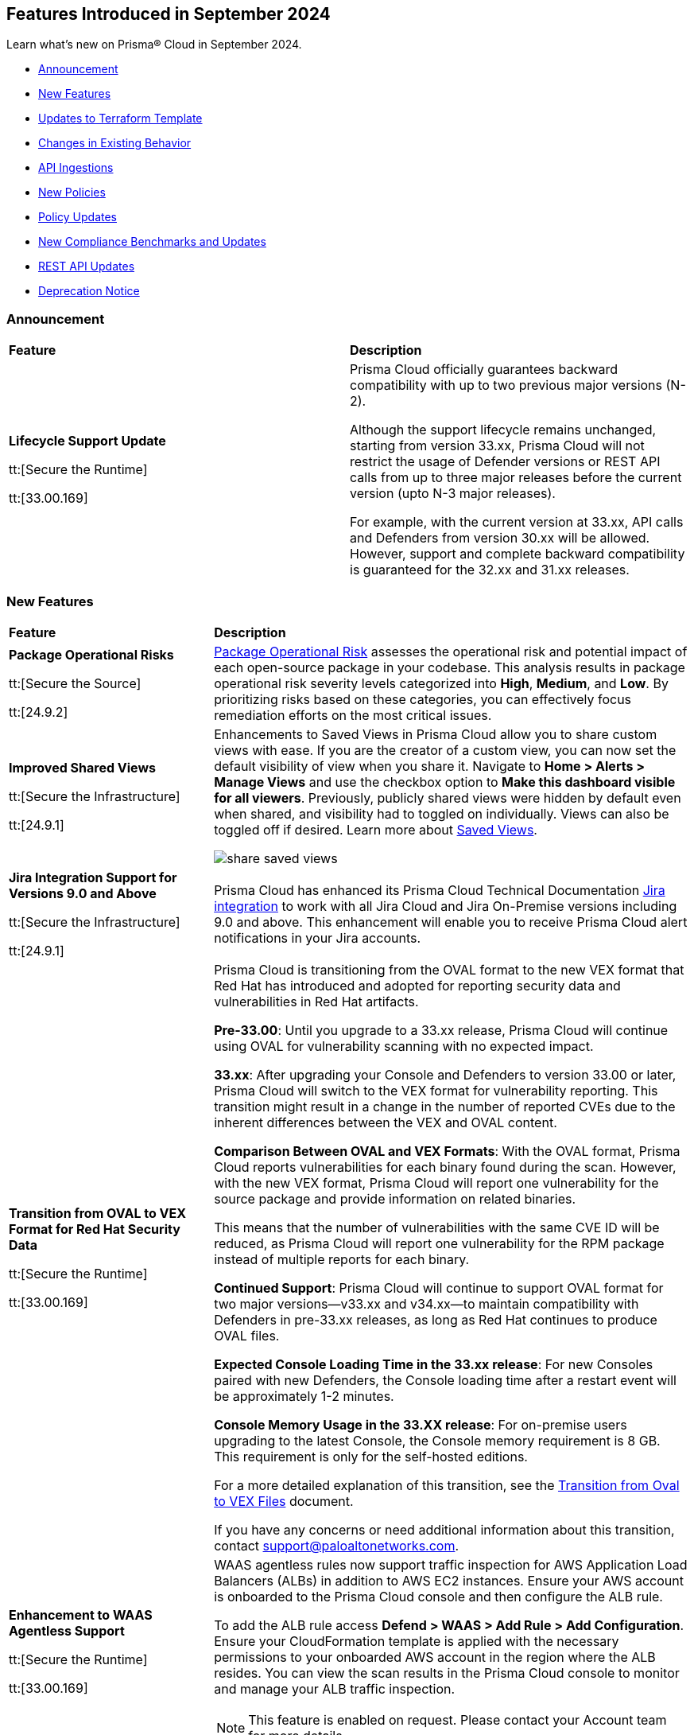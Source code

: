 == Features Introduced in September 2024

Learn what's new on Prisma® Cloud in September 2024.

* <<announcement>>
* <<new-features>>
* <<terraform-template-updates>>
* <<changes-in-existing-behavior>>
* <<api-ingestions>>
* <<new-policies>>
//* <<iam-policies>>
* <<policy-updates>>
* <<new-compliance-benchmarks-and-updates>>
* <<rest-api-updates>>
* <<deprecation-notice>>
//* <<end-of-sale>>

[#announcement]
=== Announcement


[cols="50%a,50%a"]
|===
|*Feature*
|*Description*

| *Lifecycle Support Update*

tt:[Secure the Runtime]

tt:[33.00.169]

//CWP-61282

| Prisma Cloud officially guarantees backward compatibility with up to two previous major versions (N-2).

Although the support lifecycle remains unchanged, starting from version 33.xx, Prisma Cloud will not restrict the usage of Defender versions or REST API calls from up to three major releases before the current version (upto N-3 major releases).

For example, with the current version at 33.xx, API calls and Defenders from version 30.xx will be allowed. However, support and complete backward compatibility is guaranteed for the 32.xx and 31.xx releases.

|===

[#new-features]
=== New Features

[cols="30%a,70%a"]
|===
|*Feature*
|*Description*

|*Package Operational Risks*

tt:[Secure the Source]
//BCE-33800

tt:[24.9.2]

| https://docs.prismacloud.io/en/enterprise-edition/content-collections/application-security/visibility/sbom/sbom#package-op-risk[Package Operational Risk] assesses the operational risk and potential impact of each open-source package in your codebase. This analysis results in package operational risk severity levels categorized into *High*, *Medium*, and *Low*. By prioritizing risks based on these categories, you can effectively focus remediation efforts on the most critical issues.


|*Improved Shared Views*
//RLP-147440

tt:[Secure the Infrastructure]

tt:[24.9.1]

|Enhancements to Saved Views in Prisma Cloud allow you to share custom views with ease. If you are the creator of a custom view, you can now set the default visibility of view when you share it. Navigate to *Home > Alerts > Manage Views* and use the checkbox option to *Make this dashboard visible for all viewers*. Previously, publicly shared views were hidden by default even when shared, and visibility had to toggled on individually. Views can also be toggled off if desired. Learn more about https://docs.prismacloud.io/en/enterprise-edition/content-collections/alerts/saved-views[Saved Views].

image::share-saved-views.png[]


|*Jira Integration Support for Versions 9.0 and Above*

tt:[Secure the Infrastructure]

tt:[24.9.1]

//RLP-141021

|Prisma Cloud has enhanced its Prisma Cloud Technical Documentation https://docs.prismacloud.io/en/enterprise-edition/content-collections/administration/configure-external-integrations-on-prisma-cloud/integrate-prisma-cloud-with-jira[Jira integration] to work with all Jira Cloud and Jira On-Premise versions including 9.0 and above. This enhancement will enable you to receive Prisma Cloud alert notifications in your Jira accounts.  

| *Transition from OVAL to VEX Format for Red Hat Security Data*

tt:[Secure the Runtime]

tt:[33.00.169]

// CWP-61485/CWP-59337

| Prisma Cloud is transitioning from the OVAL format to the new VEX format that Red Hat has introduced and adopted for reporting security data and vulnerabilities in Red Hat artifacts.

*Pre-33.00*: Until you upgrade to a 33.xx release, Prisma Cloud will continue using OVAL for vulnerability scanning with no expected impact.

*33.xx*: After upgrading your Console and Defenders to version 33.00 or later, Prisma Cloud will switch to the VEX format for vulnerability reporting. This transition might result in a change in the number of reported CVEs due to the inherent differences between the VEX and OVAL content.

*Comparison Between OVAL and VEX Formats*: With the OVAL format, Prisma Cloud reports vulnerabilities for each binary found during the scan. However, with the new VEX format, Prisma Cloud will report one vulnerability for the source package and provide information on related binaries.

This means that the number of vulnerabilities with the same CVE ID will be reduced, as Prisma Cloud will report one vulnerability for the RPM package instead of multiple reports for each binary.

*Continued Support*: Prisma Cloud will continue to support OVAL format for two major versions—v33.xx and v34.xx—to maintain compatibility with Defenders in pre-33.xx releases, as long as Red Hat continues to produce OVAL files.

*Expected Console Loading Time in the 33.xx release*: For new Consoles paired with new Defenders, the Console loading time after a restart event will be approximately 1-2 minutes.

*Console Memory Usage in the 33.XX release*: For on-premise users upgrading to the latest Console, the Console memory requirement is 8 GB. This requirement is only for the self-hosted editions.

For a more detailed explanation of this transition, see the https://main%2D%2Dprisma-cloud-docs-website%2D%2Dhlxsites.hlx.live/en/compute-edition/assets/pdf/lookahead-transition-to-vex-format.pdf[Transition from Oval to VEX Files] document.

If you have any concerns or need additional information about this transition, contact support@paloaltonetworks.com.

| *Enhancement to WAAS Agentless Support*

tt:[Secure the Runtime]

tt:[33.00.169]

// CWP-59339

| WAAS agentless rules now support traffic inspection for AWS Application Load Balancers (ALBs) in addition to AWS EC2 instances. Ensure your AWS account is onboarded to the Prisma Cloud console and then configure the ALB rule.

To add the ALB rule access *Defend > WAAS > Add Rule > Add Configuration*. Ensure your CloudFormation template is applied with the necessary permissions to your onboarded AWS account in the region where the ALB resides. You can view the scan results in the Prisma Cloud console to monitor and manage your ALB traffic inspection.

NOTE: This feature is enabled on request. Please contact your Account team for more details.

|===

[#terraform-template-updates]
=== Updates to Terraform Template

[cols="30%a,70%a"]
|===
|*Updates to Terraform Template*
|*Description*

|*Azure*
//PCSUP-24985

tt:[24.9.2]

|The following Azure permissions have been removed from the Prisma Cloud Azure Terraform template since they were deprecated by Azure:

* `Microsoft.MachineLearning/commitmentPlans/read`
* `Microsoft.MachineLearning/webServices/read`
* `Microsoft.MachineLearning/workspaces/read`

|===

[#changes-in-existing-behavior]
=== Changes in Existing Behavior

[cols="50%a,50%a"]
|===
|*Feature*
|*Description*

|*Audit Logs Retention Period*
//RLP-146965, RLP-147876

tt:[24.9.2]

|The Audit logs from AWS, Azure, GCP Cloud providers, and Prisma Cloud are purged from the live system after 120 days or when the total number of logs exceeds 1.2 billion, whichever comes first. Once the logs are purged, they are no longer accessible via RQL queries on the *Investigate* page in Prisma Cloud. However, the data on the logs are retained in an archived, encrypted format for the duration of your contract.

*Impact—* Once the logs are purged, they will not be accessible via RQL queries on the *Investigate* page in Prisma Cloud. However, the data on the logs will be retained in an archived, encrypted format for the duration of your contract. 

To retrieve any purged data, contact your Prisma Cloud Customer Success Representative.


|*Audit Logs Warning*
//RLP-148505

tt:[24.9.1]

|If you have configured your AWS account or organization to ingest audit logs through EventBridge, you might see a warning message stating: 
`Rule <prisma-cloud-your-tenant-id-audit-logs-rule> does not exist on EventBus default in <region>`

This warning is due to performance enhancements in the EventBridge rule configuration, which do not affect system functionality.
To resolve the warning, download the CloudFormation Template (CFT) from *Misconfigurations > Near Real-Time Visibility > Edit*, and update your CFT stack in AWS. For detailed instructions, see https://docs.prismacloud.io/en/enterprise-edition/content-collections/connect/connect-cloud-accounts/onboard-aws/configure-audit-logs#:~:text=Time%20Visibility.-,Configure%20Details.,-Click%20Download%20EventBridge[Configure Audit Logs].

*Impact—* Updating the CFT will result in an increase in the number of EventBridge rules enabling Prisma Cloud to ingest only the relevant audit logs.

|===


[#api-ingestions]
=== API Ingestions

[cols="30%a,70%a"]
|===
|*Service*
|*API Details*

|*Amazon Bedrock*

tt:[24.9.2]
//RLP-148145

|*aws-bedrock-model-invocation-logging-configuration*

Additional permission required:

* `bedrock:GetModelInvocationLoggingConfiguration`

The Security Audit role includes the above permission.

|*Amazon Bedrock*

tt:[24.9.2]
//RLP-148144

|*aws-bedrock-provisioned-model-throughput*

Additional permissions required:

* `bedrock:ListProvisionedModelThroughputs`
* `bedrock:GetProvisionedModelThroughput`
* `bedrock:ListTagsForResource`

The Security Audit role includes the `bedrock:ListTagsForResource` permission.

The Security Audit role does not include the `bedrock:ListProvisionedModelThroughputs` and `bedrock:GetProvisionedModelThroughput` permissions. You must manually add them to the CFT template to enable them.

|*Amazon Bedrock*

tt:[24.9.2]
//RLP-148141

|*aws-bedrock-model-customization-job*

Additional permissions required:

* `bedrock:ListModelCustomizationJobs`
* `bedrock:GetModelCustomizationJob`
* `bedrock:ListTagsForResource`

The Security Audit role includes the `bedrock:ListTagsForResource` permission.

The Security Audit role does not include the `bedrock:ListModelCustomizationJobs` and `bedrock:GetModelCustomizationJob` permissions. You must manually add them to the CFT template to enable them.

|*Amazon Bedrock*

tt:[24.9.2]
//RLP-148135

|*aws-bedrock-knowledgebase*

Additional permissions required:

* `bedrock:ListKnowledgeBases`
* `bedrock:GetKnowledgeBase`
* `bedrock:ListTagsForResource`

The Security Audit role includes the `bedrock:ListTagsForResource` permission.

The Security Audit role does not include the `bedrock:ListKnowledgeBases` and `bedrock:GetKnowledgeBase` permissions. You must manually add them to the CFT template to enable them.


|tt:[Update] *Amazon Dynamo DB*

tt:[24.9.2]
//RLP-149082

|*aws-dynamodb-describe-table*

The `aws-dynamodb-describe-table` is updated to include a new CSP API `GetResourcePolicy` which ingests resource based policy information.

Additional permission required:

* `dynamodb:GetResourcePolicy`

The Security Audit role does not include the above permission. You must manually add the permission to the CFT template to enable it.


|tt:[Update] *Amazon APIs*

tt:[24.9.2]
//RLP-148998

|The resource JSON for the following APIs are updated to include a new field `BucketName`:

* *aws-glue-job*
* *aws-emr-studio*
* *aws-sagemaker-domain*

|*Amazon Redshift*

tt:[24.9.2]
//RLP-148150

|*aws-redshift-serverless-workgroup*

Additional permission required:

* `redshift-serverless:ListWorkgroups`

The Security Audit role includes the above permission.

|*AWS Security Hub*

tt:[24.9.2]
//RLP-148149

|*aws-securityhub-enabled-products-for-import*

Additional permission required:

* `securityhub:ListEnabledProductsForImport`

The Security Audit role includes the above permission.


|tt:[Update] *Google BigQuery Data Transfer*

tt:[24.9.2]
//RLP-149623

|*gcloud-bigquery-data-transfer-config*

Additional permission required:

* `bigquery.transfers.get`

The Viewer role includes the above permission.

tt:[NOTE:] API has been updated to ingest resources from all supported regions except the region `me-central2 due` to platform dependencies.


|*OCI Web Application Firewall*

tt:[24.9.2]
//RLP-148332

|*oci-loadbalancer-waf*

Additional permissions required:

* `WEB_APP_FIREWALL_INSPECT`
* `WEB_APP_FIREWALL_READ`

The Reader role includes the above permissions.

|*Azure Databricks*
//RLP-147853

tt:[24.9.1]

|*azure-databricks-access-connectors*

Additional permission required:

* `Microsoft.Databricks/accessConnectors/read`

The Reader role includes the above permission.

|*Azure Active Directory*
//RLP-128447

tt:[24.9.1]

|*azure-active-directory-admin-consent-request-policy*

Additional permission required:

* `Policy.Read.All`

The Global Reader role includes the above permission.

|*Azure Active Directory*
//RLP-128079

tt:[24.9.1]

|*azure-active-directory-cross-tenant-access-default-settings*

Additional permission required:

* `Policy.Read.All`

The Global Reader role includes the above permission.

|*Azure Active Directory*
//RLP-127879

tt:[24.9.1]

|*azure-active-directory-configured-external-identity-provider*

Additional permission required:

* `IdentityProvider.Read.All`

//The External Identity Provider Administrator or External ID user flow administrator role includes the above permission.

|*Google Cloud Batch Job*
//RLP-148101

tt:[24.9.1]

|*gcloud-cloud-batch-job*

Additional permission required:

* `batch.jobs.list`

The Viewer role includes the above permission.

|*Google Kubernetes Engine*
//RLP-149148

tt:[24.9.1]

|*gcloud-container-describe-clusters*

Additional permission required:

* `container.clusters.getCredentials`

You must manually add the permission to a Custom role.


| WAAS Agentless - Support AWS LB

tt:[33.00.169]

// CWP-59340

| The https://pan.dev/prisma-cloud/api/cwpp/put-policies-firewall-app-agentless/[Set Agentless App Firewall Policy] API request is updated to support AWS Application Load Balancers (ALBs):

* The “trafficMirroring > vpcConfig” property is modified to include three new fields for ALBs:
** lbARN - ARN of the observed load balancer.
** lbName - Load balancer name.
** lbType - Load balance type.

* The following existing fields are now applicable as follows:

** instanceNames -  used only in EC2 rules.
** subnetID - used only in EC2 rules.
** tags - used only in EC2 rules.
** vpcID - must be empty (””) for ALB rules.
** autoScalingEnabled - must be true for ALB rules.

|===


[#new-policies]
=== New Policies

[cols="50%a,50%a"]
|===
|*Policies*
|*Description*

|*AWS S3 bucket used for storing AWS Bedrock Custom model training artifacts*

tt:[24.9.2]
//RLP-149533

|This policy identifies the AWS S3 bucket used for storing AWS Bedrock Custom model training job output.

S3 buckets hold the results and artifacts generated from training models in AWS Bedrock. Ensuring proper configuration and access control is crucial to maintaining the security and integrity of the training output. Improperly secured S3 buckets used for storing AWS Bedrock training output can lead to unauthorized access and potential exposure of model information.

It is recommended to implement strict access controls, enable encryption, and audit permissions to secure AWS S3 buckets for AWS Bedrock training job output and ensure compliance.

NOTE: This policy is designed to identify the S3 buckets utilized for storing results and storing artifacts generated from training custom models in AWS Bedrock. It does not signify any detected misconfiguration or security risk.

*Policy Severity—* Informational

*Policy Type—* Config

----
config from cloud.resource where api.name = 'aws-s3api-get-bucket-acl' as X; config from cloud.resource where api.name = 'aws-bedrock-custom-model' as Y; filter ' $.Y.outputDataConfig.bucketName equals $.X.bucketName'; show X;
----

|*AWS S3 bucket is utilized for AWS Bedrock Custom model training data*

tt:[24.9.2]
//RLP-149529

|This policy identifies the AWS S3 bucket utilized for AWS Bedrock Custom model training job data.

S3 buckets store the datasets required for training Custom models in AWS Bedrock. Proper configuration and access control are essential to ensure the security and integrity of the training data. Improperly configured S3 buckets used for AWS Bedrock Custom model training data can lead to unauthorized access, data breaches, and potential loss of sensitive information.

It is recommended to implement strict access controls, enable encryption, and audit permissions to secure AWS S3 buckets for AWS Bedrock Custom model training data and ensure compliance.

NOTE: This policy is designed to identify the S3 buckets utilized for training custom models in AWS Bedrock. It does not signify any detected misconfiguration or security risk.

*Policy Severity—* Informational

*Policy Type—* Config

----
config from cloud.resource where api.name = 'aws-s3api-get-bucket-acl' as X; config from cloud.resource where api.name = 'aws-bedrock-custom-model' as Y; filter ' $.Y.trainingDataConfig.bucketName equals $.X.bucketName'; show X; 
----

|*AWS Bedrock Custom model encrypted with Customer Managed Key (CMK) is not enabled for regular rotation*

tt:[24.9.2]
//RLP-149520

|This policy identifies AWS Bedrock Custom model encrypted with Customer Managed Key (CMK) is not enabled for regular rotation.

AWS KMS (Key Management Service) allows customers to create master keys to encrypt the Custom model. Not enabling regular rotation for AWS Bedrock custom model key rotation failure can result in potential compliance violations.

As a security best practice, it is important to rotate the keys periodically so that if the keys are compromised, the data in the underlying service is still secure with the new keys.

*Policy Severity—* Informational

*Policy Type—* Config

----
config from cloud.resource where api.name = 'aws-bedrock-custom-model' as X; config from cloud.resource where api.name = 'aws-kms-get-key-rotation-status' AND json.rule = keyMetadata.keyState equals Enabled and keyMetadata.keyManager equal ignore case CUSTOMER and keyMetadata.origin equals AWS_KMS and (rotation_status.keyRotationEnabled is false or rotation_status.keyRotationEnabled equals "null") as Y; filter '$.X.modelKmsKeyArn equals $.Y.key.keyArn'; show X;
----

|*Azure DNS Zone having dangling DNS Record vulnerable to subdomain takeover associated with Azure Storage account blob*

tt:[24.9.2]
//RLP-149355

|This policy identifies DNS records within an Azure DNS zone that point to Azure Storage Account blobs that no longer exist.

A dangling DNS attack happens when a DNS record points to a cloud resource that has been deleted or is inactive, making the subdomain vulnerable to takeover. An attacker can exploit this by creating a new resource with the same name and taking control of the subdomain to serve malicious content. This allows attackers to host harmful content under your subdomain, which could lead to phishing attacks, data breaches, and damage to your reputation. The risk arises because the DNS record still references a non-existent resource, which unauthorized individuals can re-associate with their own resources.

As a security best practice, it is recommended to routinely audit DNS zones and remove or update DNS records pointing to non-existing Azure Storage Account blobs.

*Policy Severity—* High

*Policy Type—* Config

----
config from cloud.resource where api.name = 'azure-dns-recordsets' AND json.rule = type contains CNAME and properties.CNAMERecord.cname contains "web.core.windows.net" as X; config from cloud.resource where api.name = 'azure-storage-account-list' AND json.rule = properties.provisioningState equal ignore case Succeeded and properties.primaryEndpoints.web exists as Y; filter 'not ($.Y.properties.primaryEndpoints.web contains $.X.properties.CNAMERecord.cname) '; show X;
----

|*Azure DNS Zone having dangling DNS Record vulnerable to subdomain takeover associated with Web App Service*

tt:[24.9.2]
//RLP-149354

|This policy identifies DNS records within an Azure DNS zone that point to Azure Web App Services that no longer exist.

A dangling DNS attack happens when a DNS record points to a cloud resource that has been deleted or is inactive, making the subdomain vulnerable to takeover. An attacker can exploit this by creating a new resource with the same name and taking control of the subdomain to serve malicious content. This allows attackers to host harmful content under your subdomain, which could lead to phishing attacks, data breaches, and damage to your reputation. The risk arises because the DNS record still references a non-existent resource, which unauthorized individuals can re-associate with their own resources.

As a security best practice, it is recommended to routinely audit DNS zones and remove or update DNS records pointing to non-existing Web App Services.

*Policy Severity—* High

*Policy Type—* Config

----
config from cloud.resource where api.name = 'azure-dns-recordsets' AND json.rule = type contains CNAME and properties.CNAMERecord.cname contains "azurewebsites.net" as X; config from cloud.resource where api.name = 'azure-app-service' AND json.rule = properties.state equal ignore case Running as Y;  filter 'not ($.Y.properties.hostNames contains $.X.properties.CNAMERecord.cname) '; show X; 
----

|*GCP Storage bucket CMEK not rotated every 90 days*

tt:[24.9.2]
//RLP-148007

|This policy identifies GCP Storage bucket with CMEK that are not rotated every 90 days

A CMEK (Customer-Managed Encryption Key), which is configured for a GCP bucket becomes vulnerable over time due to prolonged use. Without regular rotation, the key is at greater risk of being compromised, which could lead to unauthorized access to the encrypted data in the bucket. This can undermine the security of your data and increase the chances of a breach if the key is exposed or exploited.

It is recommended to configure rotation less than 90 days for CMEKs used for GCP buckets.

*Policy Severity—* Informational

*Policy Type—* Config

----
config from cloud.resource where api.name = 'gcloud-kms-crypto-keys-list' AND json.rule = primary.state equals "ENABLED" and (rotationPeriod does not exist or rotationPeriod greater than 7776000) as X; config from cloud.resource where api.name = 'gcloud-storage-buckets-list' as Y; filter ' $.X.name equals $.Y.encryption.defaultKmsKeyName'; show Y;
----

|*GCP Storage bucket using a disabled CMEK*

tt:[24.9.2]
//RLP-148002

|This policy identifies GCP Storage buckets that are using a disabled CMEK.

CMEK (Customer-Managed Encryption Keys) for GCP buckets allows you to use your own encryption keys to secure data stored in Google Cloud Storage. If a CMEK defined for a GCP bucket is disabled, the data in that bucket becomes inaccessible, as the encryption keys are no longer available to decrypt the data. This can lead to data loss and operational disruption. If not properly managed, CMEK can also introduce risks such as accidental key deletion or mismanagement, which could compromise data availability and security.

It is recommended to review the state of CMEK and enable it to keep the data in the bucket accessible.

*Policy Severity—* Low

*Policy Type—* Config

----
config from cloud.resource where api.name = 'gcloud-kms-crypto-keys-list' AND json.rule = primary.state does not equal "ENABLED" as X; config from cloud.resource where api.name = 'gcloud-storage-buckets-list' as Y; filter ' $.X.name equals $.Y.encryption.defaultKmsKeyName'; show Y;
----

|*GCP VM instance is assigned with public IP*

tt:[24.9.2]
//RLP-147863

|This policy identifies GCP VM instances that are assigned a public IP.

Using a public IP with a GCP VM exposes it directly to the internet, increasing the risk of unauthorized access and attacks. This makes the VM vulnerable to threats such as brute force attempts, DDoS attacks, and other malicious activities. To mitigate these risks, it's safer to use private IPs and secure access methods like VPNs or load balancers.

It is recommended to avoid assigning public IPs to VM instances.

*Policy Severity—* Low

*Policy Type—* Config

----
config from cloud.resource where cloud.type = 'gcp' AND api.name = 'gcloud-compute-instances-list' AND json.rule = name does not start with "gke-" and (networkInterfaces[*].accessConfigs exists or networkInterfaces.ipv6AccessConfigs exists)
----

|*GCP VM instance with Shielded VM Secure Boot disabled*

tt:[24.9.2]
//RLP-147863

|This policy identifies GCP VM instances that have Shielded VM Secure Boot disabled.

Secure Boot is a security feature that ensures only trusted, digitally signed software runs during the boot process of a computer. Enabling it helps protect against malware and unauthorized software by verifying the integrity of the bootloader and operating system. Without Secure Boot, systems are vulnerable to rootkits, bootkits, and other malicious code that can compromise the system from the start, making it difficult to detect and remove such threats.

It is recommended to enable Shielded VM secure boot for GCP VM instances.

*Policy Severity—* Low

*Policy Type—* Config

----
config from cloud.resource where cloud.type = 'gcp' AND api.name = 'gcloud-compute-instances-list' AND json.rule = status equals RUNNING and name does not start with "gke-" and (shieldedInstanceConfig does not exist or shieldedInstanceConfig.enableSecureBoot is false )
----

|*GCP OS Image is publicly accessible*

tt:[24.9.2]
//RLP-147856

|This policy identifies GCP OS Images that are publicly accessible.

Custom GCP OS images are user-created operating system images tailored to specific needs and configurations. Making these images public can expose sensitive data, proprietary software, and security vulnerabilities. This can lead to unauthorized access, data breaches, and system exploitation, compromising your infrastructure's security and integrity.

It is recommended to keep OS images private unless required for organizational needs.

*Policy Severity—* Low

*Policy Type—* Config

----
config from cloud.resource where cloud.type = 'gcp' AND api.name = 'gcloud-compute-image' AND json.rule = iamPolicy.bindings[?any( members contains "allAuthenticatedUsers" )] exists
----

|*OCI Compute Instance with Secure Boot disabled*

tt:[24.9.2]
//RLP-149358

|This policy identifies OCI compute instances in which Secure Boot is disabled.

Secure Boot serves as a security standard ensuring that a machine exclusively boots using Original Equipment Manufacturer (OEM) trusted software. Without the activation of Secure Boot, a compute instance becomes susceptible to booting unauthorized or malicious software, posing a threat to the integrity and security of the instance. Consequently, this vulnerability can lead to unauthorized access, data breaches, or other malicious activities within the instance.

As a security best practice, enabling Secure Boot on all compute instances is strongly recommended to guarantee the exclusive execution of trusted software during the boot process.

*Policy Severity—* Low

*Policy Type—* Config

----
config from cloud.resource where cloud.type = 'oci' AND api.name = 'oci-compute-instance' AND json.rule = lifecycleState equal ignore case running AND (platformConfig does not exist OR platformConfig equal ignore case "null" OR platformConfig.isSecureBootEnabled is false)
----

|*AWS IAM user is not a member of any IAM group*

tt:[24.9.1]
//RLP-148660

|This policy identifies an AWS IAM user as not being a member of any IAM group.

It is generally a best practice to assign IAM users to at least one IAM group. If the IAM users are not in a group, it complicates permission management and auditing, increasing the risk of privilege mismanagement and security oversights. It also leads to higher operational overhead and potential non-compliance with security best practices.

It is recommended to ensure all IAM users are part of at least one IAM group according to your business requirement to simplify permission management, enforce consistent security policies, and reduce the risk of privilege mismanagement.

*Policy Severity—* Informational

*Policy Type—* Config

----
config from cloud.resource where cloud.type = 'aws' AND api.name = 'aws-iam-list-users' AND json.rule = groupList is empty
----

|*AWS KMS Customer Managed Key (CMK) is disabled*

tt:[24.9.1]
//RLP-148659

|This policy identifies the AWS KMS Customer Managed Key (CMK) that is disabled.

Ensuring that your Amazon Key Management Service (AWS KMS) key is enabled is important because it determines whether the key can be used to perform cryptographic operations.  If an AWS KMS Key is disabled, any operations dependent on that key, such as encryption or decryption of data, will fail. This can lead to application downtime, data access issues, and potential data loss if not addressed promptly.

It is recommended to enable the AWS KMS Customer Managed Key (CMK) if it is used in the application, to restore cryptographic operations and ensure your applications and services can access encrypted data.

*Policy Severity—* Informational

*Policy Type—* Config

----
config from cloud.resource where cloud.type = 'aws' AND api.name = 'aws-kms-get-key-rotation-status' AND json.rule = keyMetadata.enabled is false
----

|*Azure Cognitive Services account hosted with OpenAI is not configured with data loss prevention*

tt:[24.9.1]
//RLP-124566

|This policy identifies Azure Cognitive Services accounts hosted with OpenAI that are not configured with data loss prevention. 

Azure AI services offer data loss prevention capabilities that allow customers to configure the list of outbound URLs their Azure AI services resources can access.

As a best practice, it is recommended to enable the data loss prevention feature in OpenAI-hosted Azure Cognitive Services accounts to prevent data loss.

*Policy Severity—* High

*Policy Type—* Config

----
config from cloud.resource where cloud.type = 'azure' AND api.name = 'azure-cognitive-services-account' AND json.rule = kind equal ignore case OpenAI and properties.provisioningState equal ignore case Succeeded and (properties.restrictOutboundNetworkAccess does not exist or properties.restrictOutboundNetworkAccess is false or (properties.restrictOutboundNetworkAccess is true and properties.allowedFqdnList is empty))
----

|*Azure Storage account diagnostic setting for blob is disabled*

tt:[24.9.1]
//RLP-139073

|This policy identifies Azure Storage account blobs that have diagnostic logging disabled.

By enabling diagnostic settings, you can capture various types of activities and events occurring within these storage account blobs. These logs provide valuable insights into the operations, performance, and security of the storage account blobs.

*Policy Severity—* Low

*Policy Type—* Config

----
config from cloud.resource where api.name = 'azure-storage-account-list' AND json.rule = properties.provisioningState equal ignore case Succeeded as X; config from cloud.resource where api.name = 'azure-storage-account-blob-diagnostic-settings' AND json.rule = properties.logs[*].enabled all true as Y; filter 'not($.X.name equal ignore case $.Y.StorageAccountName)'; show X;
----

|*Azure Storage account diagnostic setting for file is disabled*

tt:[24.9.1]
//RLP-139080

|This policy identifies Azure Storage account files that have diagnostic logging disabled.

By enabling diagnostic settings, you can capture various types of activities and events occurring within these storage account files. These logs provide valuable insights into the operations, performance, and security of the storage account files.

As a best practice, it is recommended to enable diagnostic logs on all storage account files.

*Policy Severity—* Low

*Policy Type—* Config

----
config from cloud.resource where api.name = 'azure-storage-account-list' AND json.rule = properties.provisioningState equal ignore case Succeeded as X; config from cloud.resource where api.name = 'azure-storage-account-file-diagnostic-settings' AND json.rule = properties.logs[*].enabled all true as Y; filter 'not($.X.name equal ignore case $.Y.StorageAccountName)'; show X;
----

|*Azure Storage account diagnostic setting for queue is disabled*

tt:[24.9.1]
//RLP-139081

|This policy identifies Azure Storage account queues that have diagnostic logging disabled.

By enabling diagnostic settings, you can capture various types of activities and events occurring within these storage account queues. These logs provide valuable insights into the operations, performance, and security of the storage account queues.

As a best practice, it is recommended to enable diagnostic logs on all storage account queues.

*Policy Severity—* Low

*Policy Type—* Config

----
config from cloud.resource where api.name = 'azure-storage-account-list' AND json.rule = properties.provisioningState equal ignore case Succeeded as X; config from cloud.resource where api.name = 'azure-storage-account-queue-diagnostic-settings' AND json.rule = properties.logs[*].enabled all true as Y; filter 'not($.X.name equal ignore case $.Y.StorageAccountName)'; show X;
----

|*Azure Storage account diagnostic setting for table is disabled*

tt:[24.9.1]
//RLP-139082

|This policy identifies Azure Storage account tables that have diagnostic logging disabled.

By enabling diagnostic settings, you can capture various types of activities and events occurring within these storage account tables. These logs provide valuable insights into the operations, performance, and security of the storage account tables.

As a best practice, it is recommended to enable diagnostic logs on all storage account tables.

*Policy Severity—* Low

*Policy Type—* Config

----
config from cloud.resource where api.name = 'azure-storage-account-list' AND json.rule = properties.provisioningState equal ignore case Succeeded as X; config from cloud.resource where api.name = 'azure-storage-account-table-diagnostic-settings' AND json.rule = properties.logs[*].enabled all true as Y; filter 'not($.X.name equal ignore case $.Y.StorageAccountName)'; show X;
----

|*Azure Application Gateway listener not secured with SSL profile*

tt:[24.9.1]
//RLP-147324

|This policy identifies Azure Application Gateway listeners that are not secured with an SSL profile.

An SSL profile provides a secure channel by encrypting the data transferred between the client and the application gateway. Without SSL profiles, the data transferred is vulnerable to interception, posing security risks. This could lead to potential data breaches and compromise sensitive information.

As a security best practice, it is recommended to secure all Application Gateway listeners with SSL profiles. This ensures data confidentiality and integrity by encrypting traffic.

*Policy Severity—* Low

*Policy Type—* Config

----
config from cloud.resource where cloud.type = 'azure' and api.name = 'azure-application-gateway' AND json.rule = ['properties.provisioningState'] equal ignore case Succeeded AND ['properties.httpListeners'][].['properties.provisioningState'] equal ignore case Succeeded AND ['properties.httpListeners'][].['properties.protocol'] equal ignore case Https AND ['properties.httpListeners'][*].['properties.sslProfile'].['id'] does not exist
----

|*Azure Virtual Desktop workspace diagnostic log is disabled*

tt:[24.9.1]
//RLP-147325

|This policy identifies Azure Virtual Desktop workspaces where diagnostic logs are not enabled.

Diagnostic logs are vital for monitoring and troubleshooting Azure Virtual Desktop, which offers virtual desktops and remote app services. They help detect and resolve issues, optimize performance, and meet security and compliance standards. Without these logs, it’s difficult to track activities and detect anomalies, potentially jeopardizing security and efficiency.

As a best practice, it is recommended to enable diagnostic logs for Azure Virtual Desktop workspaces.

*Policy Severity—* Low

*Policy Type—* Config

----
config from cloud.resource where cloud.type = 'azure' and api.name = 'azure-virtual-desktop-workspace' AND json.rule = diagnostic-settings[?none( properties.logs[?any( enabled is true )] exists )] exists 
----

|*Azure Virtual Desktop disk encryption not configured with Customer Managed Key (CMK)*

tt:[24.9.1]
//RLP-148369

|This policy identifies Azure Virtual Desktop environments where disk encryption is not configured using a Customer Managed Key (CMK). 

Disk encryption is crucial for protecting data in Azure Virtual Desktop environments. By default, disks may be encrypted with Microsoft-managed keys, which might not meet specific security requirements. Using Customer Managed Keys (CMKs) offers better control over encryption, allowing organizations to manage key rotation, access, and revocation, thereby enhancing data security and compliance.

As a best practice, it is recommended to configure disk encryption for Azure Virtual Desktop with a Customer Managed Key (CMK). 

*Policy Severity—* Low

*Policy Type—* Config

----
config from cloud.resource where api.name = 'azure-vm-list' AND json.rule = ['Extensions'].['Microsoft.PowerShell.DSC'].['settings'].['properties'].['hostPoolName'] exists and powerState contains running as X; config from cloud.resource where api.name = 'azure-disk-list' AND json.rule = provisioningState equal ignore case Succeeded and (encryption.type does not contain "EncryptionAtRestWithCustomerKey" or encryption.diskEncryptionSetId does not exist) as Y; filter ' $.X.id equal ignore case $.Y.managedBy '; show Y;
----

|*Azure Virtual Machine not protected with Azure Backup*

tt:[24.9.1]
//RLP-148370

|This policy identifies Azure Virtual Machines that are not protected by Azure Backup.

Without Azure Backup, VMs are at risk of data loss due to accidental deletion, corruption, or ransomware attacks. Unprotected VMs may also not comply with organizational data retention policies and regulatory requirements.

As a best practice, it is recommended to configure Azure Backup for all VMs to ensure data protection and enable recovery options in case of unexpected failures or incidents.

*Policy Severity—* Low

*Policy Type—* Config

----
config from cloud.resource where api.name = 'azure-recovery-service-backup-protected-item' AND json.rule = properties.workloadType equal ignore case VM as X; config from cloud.resource where api.name = 'azure-vm-list' AND json.rule = powerState contains running as Y; filter 'not $.Y.id equal ignore case $.X.properties.virtualMachineId'; show Y;
----

|===


[#policy-updates]
=== Policy Updates

[cols="50%a,50%a"]
|===
|*Policy Updates*
|*Description*

2+|*Policy Updates—RQL*

|*GCP GKE unsupported Master node version*
//RLP-149471

tt:[24.9.2]

|*Changes—* The policy RQL and recommendation steps are updated to support GKE version 1.31.

*Current RQL—* 
----
config from cloud.resource where cloud.type = 'gcp' AND api.name = 'gcloud-container-describe-clusters' AND json.rule = NOT ( currentMasterVersion starts with "1.27." or currentMasterVersion starts with "1.28." or currentMasterVersion starts with "1.29." or currentMasterVersion starts with "1.30." )
----

*Updated RQL—* 
----
config from cloud.resource where cloud.type = 'gcp' AND api.name = 'gcloud-container-describe-clusters' AND json.rule = NOT ( currentMasterVersion starts with "1.27." or currentMasterVersion starts with "1.28." or currentMasterVersion starts with "1.29." or currentMasterVersion starts with "1.30." or currentMasterVersion starts with "1.31." )
----

*Policy Severity—* Medium

*Policy Type—* Config

*Impact—* Low. Existing alerts where the GKE version is 1.31 will be resolved.

|*GCP GKE unsupported node version*
//RLP-149471

tt:[24.9.2]

|*Changes—* The policy RQL and recommendation steps are updated to support GKE version 1.31.

*Current RQL—* 
----
config from cloud.resource where cloud.type = 'gcp' AND api.name = 'gcloud-container-describe-clusters' AND json.rule = NOT ( currentNodeVersion starts with "1.27." or currentNodeVersion starts with "1.28." or currentNodeVersion starts with "1.29." or currentNodeVersion starts with "1.30." )
----

*Updated RQL—* 
----
config from cloud.resource where cloud.type = 'gcp' AND api.name = 'gcloud-container-describe-clusters' AND json.rule = NOT ( currentNodeVersion starts with "1.27." or currentNodeVersion starts with "1.28." or currentNodeVersion starts with "1.29." or currentNodeVersion starts with "1.30."  or currentNodeVersion starts with "1.31.")
----

*Policy Severity—* Medium

*Policy Type—* Config

*Impact—* Low. Existing alerts where the GKE version is 1.31 will be resolved.

|*GCP User managed service account keys are not rotated for 90 days*
//RLP-26599

tt:[24.9.2]

|*Changes—* The policy RQL is updated to exclude disabled service accounts

*Current RQL—* 
----
config from cloud.resource where cloud.type = 'gcp' AND api.name = 'gcloud-iam-service-accounts-keys-list' AND json.rule = 'name contains iam.gserviceaccount.com and (_DateTime.ageInDays($.validAfterTime) > 90) and keyType equals USER_MANAGED'
----

*Updated RQL—* 
----
config from cloud.resource where cloud.type = 'gcp' AND api.name = 'gcloud-iam-service-accounts-keys-list' AND json.rule = 'disabled is false and name contains iam.gserviceaccount.com and (_DateTime.ageInDays($.validAfterTime) > 90) and keyType equals USER_MANAGED'
----

*Policy Severity—* Informational

*Policy Type—* Config

*Impact—* Low. Existing alerts are resolved for the disabled service accounts.


|*Azure Key Vault Firewall is not enabled*
//RLP-148542

tt:[24.9.1]

|*Changes—* The policy RQL is updated to reduce false positives and only generate alerts if public access is enabled.

*Current RQL—* 
----
config from cloud.resource where cloud.type = 'azure' AND api.name = 'azure-key-vault-list' AND json.rule = properties.networkAcls.ipRules[*].value does not exist AND properties.publicNetworkAccess does not equal ignore case "disabled"
----
*Updated RQL—* 
----
config from cloud.resource where cloud.type = 'azure' AND api.name = 'azure-key-vault-list' AND json.rule = (properties.publicNetworkAccess does not equal ignore case disabled and properties.networkAcls does not exist) or (properties.publicNetworkAccess does not equal ignore case disabled and properties.networkAcls.defaultAction equal ignore case allow )
----
*Policy Type—* Config

*Impact—* Low. Open alerts where the public access is enabled and network ACLs default action is denied will be resolved.


|*Azure App Service Web app doesn't use latest TLS version*
//RLP-148541

tt:[24.9.1]

|*Changes—* The updated Policy RQL will not alert for minTlsVersion of 1.3.

*Current Description—* This policy identifies Azure web apps which are not set with latest version of TLS encryption. App service currently allows the web app to set TLS versions 1.0, 1.1 and 1.2. It is highly recommended to use the latest TLS 1.2 version for web app secure connections.

*Updated Description—* This policy identifies Azure web apps that are not configured with the latest version of TLS encryption. Azure Web Apps provide a platform to host and manage web applications securely. 

Using the latest TLS version is crucial for maintaining secure connections. Older versions of TLS, such as 1.0 and 1.1, have known vulnerabilities that can be exploited by attackers. Upgrading to newer versions like TLS 1.2 or 1.3 ensures that the web app is better protected against modern security threats.

It is highly recommended to use the latest TLS version (greater than 1.1) for secure web app connections.

*Current RQL—* 
----
config from cloud.resource where cloud.type = 'azure' AND api.name = 'azure-app-service' AND json.rule = kind starts with "app" AND config.minTlsVersion does not equal "1.2"
----

*Updated RQL—* 
----
config from cloud.resource where cloud.type = 'azure' AND api.name = 'azure-app-service' AND json.rule = kind starts with app and config.minTlsVersion is member of ('1.0', '1.1')
----

*Policy Type—* Config

*Policy Severity—* Low

*Impact—* Low. Alert for Azure App Service Web app with minTlsVersion equals 1.3 will be resolved.

2+|*Policy Updates—Metadata*

|*AWS SageMaker endpoint data encryption at rest not configured with CMK*
//RLP-148554

tt:[24.9.1]

|*Changes—* The policy severity level is updated.

*Current Policy Severity—* High

*Updated Policy Severity—* Informational

*Policy Type—* Config

*Impact—* Low

|===


[#new-compliance-benchmarks-and-updates]
=== New Compliance Benchmarks and Updates

[cols="50%a,50%a"]
|===
|*Compliance Benchmark*
|*Description*

|*TX-RAMP Level 1 and Level 2*

tt:[24.9.2]
//RLP-149709

|Prisma Cloud now supports the latest version of Texas Risk and Authorization Management Program (TX-RAMP ) Level 1 and Level 2. TX-RAMP is designed to enhance the security and resilience of cloud services used by Texas state agencies by establishing rigorous cybersecurity standards for cloud service providers.

You can view this built-in standard and the associated policies on the *Compliance > Standards* page. You can also generate reports for immediate viewing or download, or schedule recurring reports to track this compliance standard over time.

|*NYDFS 23 CRR-NY 500.0*

tt:[24.9.2]
//RLP-149643

|New Policy mappings are added for CIS Controls v7.1 & CIS Controls v8.0

*Impact—* No impact on existing alerts. The compliance score may vary as new mappings are added.


|*CIS Controls v7.1 & CIS Controls v8.0*

tt:[24.9.2]
//RLP-148514

|New Policy mappings are introduced to the 'NYDFS 23 CRR-NY 500.0' compliance standard across all clouds.

*Impact—* No impact on existing alerts. The compliance score may vary as new mappings are added.


|*Framework for Adoption of Cloud Services by SEBI Regulated Entities*

tt:[24.9.1]
//RLP-147789

|Prisma Cloud now supports  Consolidated Cybersecurity and Cyber Resilience Framework (CSCRF) released by the Securities and Exchange Board of India (SEBI) for all major cloud providers. CSCRF aims to establish a unified framework that encompasses various strategies to safeguard REs (Regulated Entities) and Market Infrastructure Institutions (MIIs) against cyber risks and incidents. Framework of adoption is part of the SEBI's overall CSRF standard. 

You can view this built-in standard and the associated policies on the *Compliance > Standards* page. You can also generate reports for immediate viewing or download, or schedule recurring reports to track this compliance standard over time.

*Impact*— As new mappings are introduced, compliance scoring might vary.

|===


[#rest-api-updates]
=== REST API Updates

[cols="37%a,63%a"]
|===
|*Change*
|*Description*

|*Asset Explorer APIs*

tt:[24.9.2]
//RLP-149246

|Added `dataSecurity` response objects to support DSPM API integration.

|*AWS Logging Account APIs*

tt:[24.9.2]
//RLP-149970

|New https://pan.dev/prisma-cloud/api/cspm/aws-logging-accounts/[AWS logging account APIs] are introduced to configure and manage AWS logging accounts that are necessary for AWS flow log ingestion.

|*Vulnerabilities Dashboard APIs*

tt:[24.9.2]
//RLP-150474

|The following new UVE POST endpoints have been introduced, offering enhanced filtering capabilities. These serve as alternatives to the deprecated UVE GET endpoints.

* https://pan-dev-f1b58--pr741-5260bkvi.web.app/prisma-cloud/api/cspm/vulnerability-impact-by-stage-v-2/[Get Vulnerability Impact by Stage - POST]

* https://pan.dev/prisma-cloud/api/cspm/vulnerable-assets-v-2/[Get Vulnerable Assets - POST]

* https://pan.dev/prisma-cloud/api/cspm/top-prioritised-vulnerability-v-3/[Get Top Impacting Vulnerabilities - POST]

* https://pan.dev/prisma-cloud/api/cspm/vulnerability-dashboard-overview-v-4/[Get Vulnerability Overview - POST]

* https://pan.dev/prisma-cloud/api/cspm/prioritised-vulnerability-v-5/[Get Prioritized Vulnerabilities - POST]

* https://pan.dev/prisma-cloud/api/cspm/cve-overview-v-3/[Get CVE Overview - POST]

* https://pan.dev/prisma-cloud/api/cspm/list-vulnerable-assets-cve-v-2/[Get Vulnerable Assets by CVE - POST]

A new https://pan.dev/prisma-cloud/api/cspm/c-2-c-trace-api/[C2C Trace Asset Graph endpoint] is introduced to get details about the source of the vulnerability that is displayed in the C2C tracing graph in the UI.

|===

[#deprecation-notice]
=== Deprecation Notice

[cols="37%a,63%a"]
|===
|*Change*
|*Description*

|tt:[*End of support for Azure Active Directory v1 API*]

tt:[This change was first announced in 24.6.2 Look ahead notice]

tt:[24.9.2]
//RLP-143110

|`azure-active-directory-credential-user-registration-details` API is has been deprecated. Due to this change, Prisma Cloud will no longer ingest metadata for `azure-active-directory-credential-user-registration-details API`. 

In RQL, the key will not be available in the `api.name` attribute auto-completion. As a replacement, it is recommended to use the `azure-active-directory-user-registration-details` API.

*Impact*—If you have a saved search or custom policies based on this API, you must delete those manually. The policy alerts will be resolved as *Policy_Deleted*.

|===
